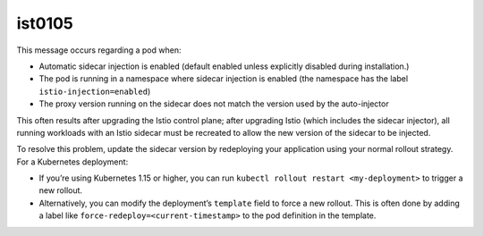 ist0105
===========

This message occurs regarding a pod when:

-  Automatic sidecar injection is enabled (default enabled unless
   explicitly disabled during installation.)
-  The pod is running in a namespace where sidecar injection is enabled
   (the namespace has the label ``istio-injection=enabled``)
-  The proxy version running on the sidecar does not match the version
   used by the auto-injector

This often results after upgrading the Istio control plane; after
upgrading Istio (which includes the sidecar injector), all running
workloads with an Istio sidecar must be recreated to allow the new
version of the sidecar to be injected.

To resolve this problem, update the sidecar version by redeploying your
application using your normal rollout strategy. For a Kubernetes
deployment:

-  If you’re using Kubernetes 1.15 or higher, you can run
   ``kubectl rollout restart <my-deployment>`` to trigger a new rollout.
-  Alternatively, you can modify the deployment’s ``template`` field to
   force a new rollout. This is often done by adding a label like
   ``force-redeploy=<current-timestamp>`` to the pod definition in the
   template.
